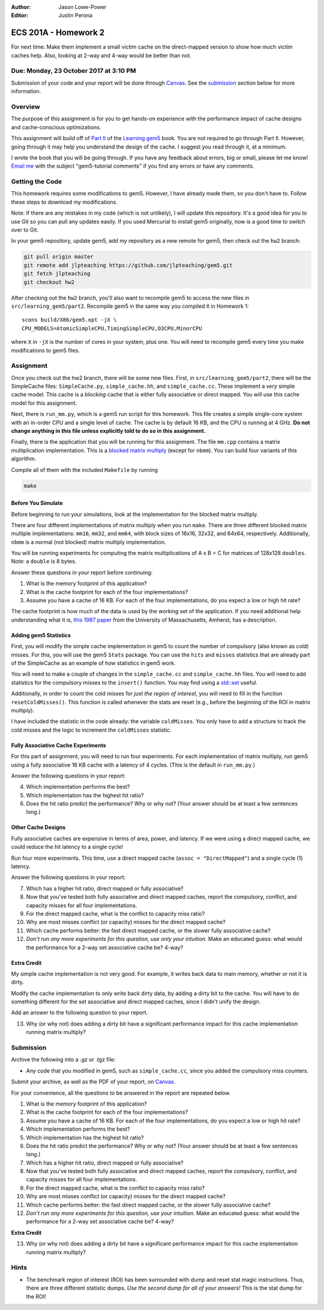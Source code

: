 :Author: Jason Lowe-Power
:Editor: Justin Perona

=====================
ECS 201A - Homework 2
=====================

For next time: Make them implement a small victim cache on the direct-mapped version to show how much victim caches help.
Also, looking at 2-way and 4-way would be better than not.

Due: Monday, 23 October 2017 at 3:10 PM
---------------------------------------

Submission of your code and your report will be done through Canvas_.
See the submission_ section below for more information.

.. _Canvas: https://canvas.ucdavis.edu/courses/146759

Overview
--------

The purpose of this assignment is for you to get hands-on experience with the performance impact of cache designs and cache-conscious optimizations.

This assignment will build off of `Part II`_ of the `Learning gem5`_ book.
You are not required to go through Part II.
However, going through it may help you understand the design of the cache.
I suggest you read through it, at a minimum.

I wrote the book that you will be going through.
If you have any feedback about errors, big or small, please let me know!
`Email me`_ with the subject "gem5-tutorial comments" if you find any errors or have any comments.

.. _Part II: http://learning.gem5.org/book/part2
.. _Learning gem5: http://learning.gem5.org
.. _email me: mailto:jlowepower@ucdavis.edu

Getting the Code
----------------

This homework requires some modifications to gem5.
However, I have already made them, so you don't have to.
Follow these steps to download my modifications.

Note: If there are any mistakes in my code (which is not unlikely), I will update this repository.
It's a good idea for you to use Git so you can pull any updates easily.
If you used Mercurial to install gem5 originally, now is a good time to switch over to Git.

In your gem5 repository, update gem5, add my repository as a new remote for gem5, then check out the ``hw2`` branch:

.. code-block:: sh

    git pull origin master
    git remote add jlpteaching https://github.com/jlpteaching/gem5.git
    git fetch jlpteaching
    git checkout hw2

After checking out the ``hw2`` branch, you'll also want to recompile gem5 to access the new files in ``src/learning_gem5/part2``.
Recompile gem5 in the same way you compiled it in Homework 1:

::

    scons build/X86/gem5.opt -jX \
    CPU_MODELS=AtomicSimpleCPU,TimingSimpleCPU,O3CPU,MinorCPU

where ``X`` in ``-jX`` is the number of cores in your system, plus one.
You will need to recompile gem5 every time you make modifications to gem5 files.

Assignment
----------

Once you check out the hw2 branch, there will be some new files.
First, in ``src/learning_gem5/part2``, there will be the SimpleCache files: ``SimpleCache.py``, ``simple_cache.hh``, and ``simple_cache.cc``.
These implement a *very* simple cache model.
This cache is a *blocking* cache that is either fully associative or direct mapped.
You will use this cache model for this assignment.

Next, there is ``run_mm.py``, which is a gem5 run script for this homework.
This file creates a simple single-core system with an in-order CPU and a single level of cache.
The cache is by default 16 KB, and the CPU is running at 4 GHz.
**Do not change anything in this file unless explicitly told to do so in this assignment.**

Finally, there is the application that you will be running for this assignment.
The file ``mm.cpp`` contains a matrix multiplication implementation.
This is a `blocked matrix multiply`_ (except for ``nbmm``).
You can build four variants of this algorithm.

Compile all of them with the included ``Makefile`` by running

.. code-block:: sh

    make

.. _blocked matrix multiply: https://en.wikipedia.org/wiki/Block_matrix#Block_matrix_multiplication

Before You Simulate
~~~~~~~~~~~~~~~~~~~

Before beginning to run your simulations, look at the implementation for the blocked matrix multiply.

There are four different implementations of matrix multiply when you run ``make``.
There are three different blocked matrix multiple implementations: ``mm16``, ``mm32``, and ``mm64``, with block sizes of 16x16, 32x32, and 64x64, respectively.
Additionally, ``nbmm`` is a normal (not blocked) matrix multiply implementation.

You will be running experiments for computing the matrix multiplications of A x B = C for matrices of 128x128 ``doubles``.
Note: a ``double`` is 8 bytes.

Answer these questions in your report before continuing:

#. What is the memory footprint of this application?
#. What is the cache footprint for each of the four implementations?
#. Assume you have a cache of 16 KB. For each of the four implementations, do you expect a low or high hit rate?

The cache footprint is how much of the data is used by the working set of the application.
If you need additional help understanding what it is, `this 1987 paper`_ from the University of Massachusetts, Amherst, has a description.

.. _this 1987 paper: https://dl.acm.org/citation.cfm?id=32979

Adding gem5 Statistics
~~~~~~~~~~~~~~~~~~~~~~

First, you will modify the simple cache implementation in gem5 to count the number of compulsory (also known as cold) misses.
For this, you will use the gem5 ``Stats`` package.
You can use the ``hits`` and ``misses`` statistics that are already part of the SimpleCache as an example of how statistics in gem5 work.

You will need to make a couple of changes in the ``simple_cache.cc`` and ``simple_cache.hh`` files.
You will need to add statistics for the compulsory misses to the ``insert()`` function.
You may find using a `std::set`_ useful.

Additionally, in order to count the cold misses for *just the region of interest*, you will need to fill in the function ``resetColdMisses()``.
This function is called whenever the stats are reset (e.g., before the beginning of the ROI in matrix multiply).

I have included the statistic in the code already: the variable ``coldMisses``.
You only have to add a structure to track the cold misses and the logic to increment the ``coldMisses`` statistic.

.. _std::set: http://en.cppreference.com/w/cpp/container/set

Fully Associative Cache Experiments
~~~~~~~~~~~~~~~~~~~~~~~~~~~~~~~~~~~

For this part of assignment, you will need to run four experiments.
For each implementation of matrix multiply, run gem5 using a fully associative 16 KB cache with a latency of 4 cycles.
(This is the default in ``run_mm.py``.)

Answer the following questions in your report:

4. Which implementation performs the best?
5. Which implementation has the highest hit ratio?
6. Does the hit ratio predict the performance? Why or why not? (Your answer should be at least a few sentences long.)

Other Cache Designs
~~~~~~~~~~~~~~~~~~~

Fully associative caches are expensive in terms of area, power, and latency.
If we were using a direct mapped cache, we could reduce the hit latency to a single cycle!

Run four more experiments.
This time, use a direct mapped cache (``assoc = "DirectMapped"``) and a single cycle (1) latency.

Answer the following questions in your report:

7. Which has a higher hit ratio, direct mapped or fully associative?
8. Now that you've tested both fully associative and direct mapped caches, report the compulsory, conflict, and capacity misses for all four implementations.
9. For the direct mapped cache, what is the conflict to capacity miss ratio?
10. Why are most misses conflict (or capacity) misses for the direct mapped cache?
11. Which cache performs better: the fast direct mapped cache, or the slower fully associative cache?
12. *Don't run any more experiments for this question, use only your intuition.* Make an educated guess: what would the performance for a 2-way set associative cache be? 4-way?

Extra Credit
~~~~~~~~~~~~

My simple cache implementation is not very good.
For example, it writes back data to main memory, whether or not it is dirty.

Modify the cache implementation to only write back dirty data, by adding a dirty bit to the cache.
You will have to do something different for the set associative and direct mapped caches, since I didn't unify the design.

Add an answer to the following question to your report.

13. Why (or why not) does adding a dirty bit have a significant performance impact for this cache implementation running matrix multiply?

.. _submission:

Submission
----------

Archive the following into a .gz or .tgz file:

- Any code that you modified in gem5, such as ``simple_cache.cc``, since you added the compulsory miss counters.

Submit your archive, as well as the PDF of your report, on Canvas_.

For your convenience, all the questions to be answered in the report are repeated below.

#. What is the memory footprint of this application?
#. What is the cache footprint for each of the four implementations?
#. Assume you have a cache of 16 KB. For each of the four implementations, do you expect a low or high hit rate?
#. Which implementation performs the best?
#. Which implementation has the highest hit ratio?
#. Does the hit ratio predict the performance? Why or why not? (Your answer should be at least a few sentences long.)
#. Which has a higher hit ratio, direct mapped or fully associative?
#. Now that you've tested both fully associative and direct mapped caches, report the compulsory, conflict, and capacity misses for all four implementations.
#. For the direct mapped cache, what is the conflict to capacity miss ratio?
#. Why are most misses conflict (or capacity) misses for the direct mapped cache?
#. Which cache performs better: the fast direct mapped cache, or the slower fully associative cache?
#. *Don't run any more experiments for this question, use your intuition.* Make an educated guess: what would the performance for a 2-way set associative cache be? 4-way?

**Extra Credit**

13. Why (or why not) does adding a dirty bit have a significant performance impact for this cache implementation running matrix multiply?

Hints
-----

- The benchmark region of interest (ROI) has been surrounded with dump and reset stat magic instructions. Thus, there are three different statistic dumps. *Use the second dump for all of your answers!* This is the stat dump for the ROI!
